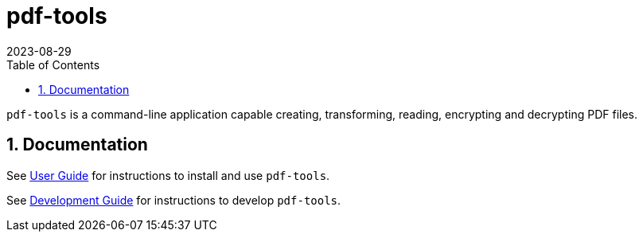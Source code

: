 = pdf-tools
:experimental:
:icons: font
:revdate: 2023-08-29
:sectnums:
:sectnumlevels: 5
:toclevels: 5
:toc:

`pdf-tools` is a command-line application capable creating, transforming, reading, encrypting and decrypting PDF files.

== Documentation
See xref:docs/USER-GUIDE.adoc[User Guide] for instructions to install and use `pdf-tools`.

See xref:docs/DEVELOPMENT-GUIDE.adoc[Development Guide] for instructions to develop `pdf-tools`.
